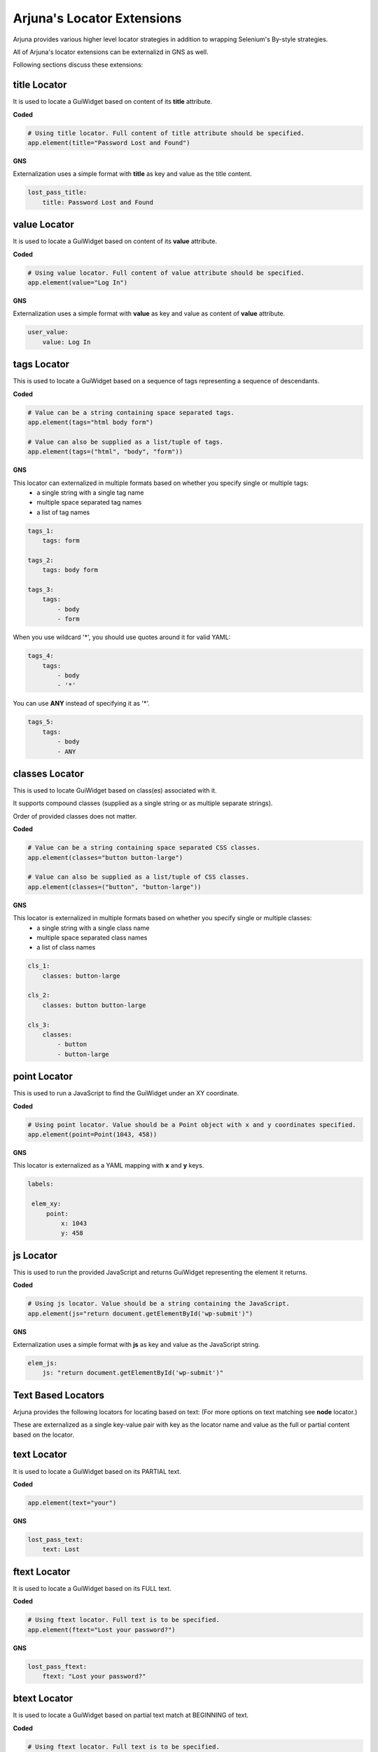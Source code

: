 .. _locators_ext:

**Arjuna's Locator Extensions**
===============================

Arjuna provides various higher level locator strategies in addition to wrapping Selenium's By-style strategies. 

All of Arjuna's locator extensions can be externalizd in GNS as well.

Following sections discuss these extensions:

**title** Locator
-----------------
It is used to locate a GuiWidget based on content of its **title** attribute.

**Coded**

.. code-block:: python

    # Using title locator. Full content of title attribute should be specified.   
    app.element(title="Password Lost and Found")

**GNS**

Externalization uses a simple format with **title** as key and value as the title content.

.. code-block:: yaml

    lost_pass_title:
        title: Password Lost and Found

**value** Locator
-----------------
It is used to locate a GuiWidget based on content of its **value** attribute.

**Coded**

.. code-block:: python

    # Using value locator. Full content of value attribute should be specified.      
    app.element(value="Log In")

**GNS**

Externalization uses a simple format with **value** as key and value as content of **value** attribute.

.. code-block:: yaml

    user_value:
        value: Log In


**tags** Locator
----------------

This is used to locate a GuiWidget based on a sequence of tags representing a sequence of descendants.

**Coded**

.. code-block:: python

    # Value can be a string containing space separated tags.
    app.element(tags="html body form")

    # Value can also be supplied as a list/tuple of tags.
    app.element(tags=("html", "body", "form"))

**GNS**

This locator can externalized in multiple formats based on whether you specify single or multiple tags:
    - a single string with a single tag name
    - multiple space separated tag names
    - a list of tag names

.. code-block:: yaml
   
    tags_1:
        tags: form

    tags_2:
        tags: body form

    tags_3:
        tags: 
            - body 
            - form

When you use wildcard '*', you should use quotes around it for valid YAML:

.. code-block:: yaml

    tags_4:
        tags: 
            - body 
            - '*'

You can use **ANY** instead of specifying it as '*'.

.. code-block:: yaml

    tags_5:
        tags: 
            - body
            - ANY

**classes** Locator
-------------------

This is used to locate GuiWidget based on class(es) associated with it.

It supports compound classes (supplied as a single string or as multiple separate strings).

Order of provided classes does not matter.

**Coded**

.. code-block:: python

    # Value can be a string containing space separated CSS classes.
    app.element(classes="button button-large")

    # Value can also be supplied as a list/tuple of CSS classes.
    app.element(classes=("button", "button-large"))

**GNS**


This locator is externalized in multiple formats based on whether you specify single or multiple classes:
    - a single string with a single class name
    - multiple space separated class names
    - a list of class names

.. code-block:: yaml
   
    cls_1:
        classes: button-large

    cls_2:
        classes: button button-large

    cls_3:
        classes: 
            - button 
            - button-large


**point** Locator
-----------------
This is used to run a JavaScript to find the GuiWidget under an XY coordinate.

**Coded**

.. code-block:: python

    # Using point locator. Value should be a Point object with x and y coordinates specified.
    app.element(point=Point(1043, 458))

**GNS**

This locator is externalized as a YAML mapping with **x** and **y** keys.


.. code-block:: yaml

   labels:
   
    elem_xy:
        point:
            x: 1043
            y: 458


**js** Locator 
--------------
This is used to run the provided JavaScript and returns GuiWidget representing the element it returns.

**Coded**

.. code-block:: python

    # Using js locator. Value should be a string containing the JavaScript.
    app.element(js="return document.getElementById('wp-submit')")

**GNS**

Externalization uses a simple format with **js** as key and value as the JavaScript string.

.. code-block:: yaml

    elem_js:
        js: "return document.getElementById('wp-submit')"


**Text Based Locators**
-----------------------

Arjuna provides the following locators for locating based on text: (For more options on text matching see **node** locator.)

These are externalized as a single key-value pair with key as the locator name and value as the full or partial content based on the locator.

**text** Locator
----------------

It is used to locate a GuiWidget based on its PARTIAL text.

**Coded**


.. code-block:: python

    app.element(text="your")

**GNS**

.. code-block:: yaml

    lost_pass_text:
        text: Lost

**ftext** Locator
-----------------

It is used to locate a GuiWidget based on its FULL text.

**Coded**


.. code-block:: python

    # Using ftext locator. Full text is to be specified.
    app.element(ftext="Lost your password?")

**GNS**

.. code-block:: yaml

    lost_pass_ftext:
        ftext: "Lost your password?"

**btext** Locator
-----------------

It is used to locate a GuiWidget based on partial text match at BEGINNING of text.

**Coded**

.. code-block:: python

    # Using ftext locator. Full text is to be specified.
    app.element(btext="Lost")

**GNS**

.. code-block:: yaml

    lost_pass_ftext:
        btext: Lost your


**Attribute Based Locators**
----------------------------

Arjuna provides the following locators for locating based on a single attribute: (For more options on attribute matching see **node** locator.)

These are externalized as a single key-value pair with key as the attribute name and value as the full or partial content attribute based on the locator.

.. note::

    For usage in Code, if the attribut name is a Python keyword, prefix it with '__' (two underscores). Arjuna removes this prefix and processes the attribute name as expected.

    In GNS format, this can be done but is not needed as this conflict of name does not arise.

**attr** Locator 
----------------

It is used to locate a GuiWidget based on PARTIAL content of a specific attribute.

**Coded**

.. code-block:: python

    # Here the size attribute is 230
    app.element(attr=attr(size=3))

    # Here the 'for' attribute contains the value 'user_login'. Partial content can be passed.
    app.element(attr=attr(__for='er_l'))

**GNS**

.. code-block:: yaml

    user_attr_1:
        attr:
            size: 3

    # No need for underscores if the attribute name conflicts with a Python keyword
    user_attr_2:
        attr:
            for: _login


**fattr** Locator 
-----------------

It is used to locate a GuiWidget based on FULL content of a specific attribute.

**Coded**


.. code-block:: python

    # Here the size attribute is 230
    app.element(fattr=attr(size=230))

    # Here the 'for' attribute contains the value 'user_login'. Full content should be passed.
    app.element(fattr=attr(__for="user_login"))

**GNS**

.. code-block:: yaml

    user_attr_1:
        fattr:
            size: 230

    # No need for underscores if the attribute name conflicts with a Python keyword
    user_attr_2:
        fattr:
            for: user_login


**battr** Locator 
-----------------

It is used to locate a GuiWidget based on partial content at BEGINNING of a specific attribute.

**Coded**

.. code-block:: python

    # Here the size attribute is 230
    app.element(battr=attr(size=2))

    # Here the 'for' attribute contains the value 'user_login'.
    app.element(battr=attr(__for="user_"))

**GNS**

.. code-block:: yaml

    user_attr_1:
        battr:
            size: 2

    # No need for underscores if the attribute name conflicts with a Python keyword
    user_attr_2:
        battr:
            for: user_


**eattr** Locator 
-----------------

It is used to locate a GuiWidget based on partial content at END of a specific attribute.

**Coded**

.. code-block:: python

    # Here the size attribute is 230
    app.element(eattr=attr(size=0))

    # Here the 'for' attribute contains the value 'user_login'.
    app.element(eattr=attr(__for="user_"))

**GNS**

.. code-block:: yaml

    user_attr_1:
        eattr:
            size: 0

    # No need for underscores if the attribute name conflicts with a Python keyword
    user_attr_2:
        eattr:
            for: _login

